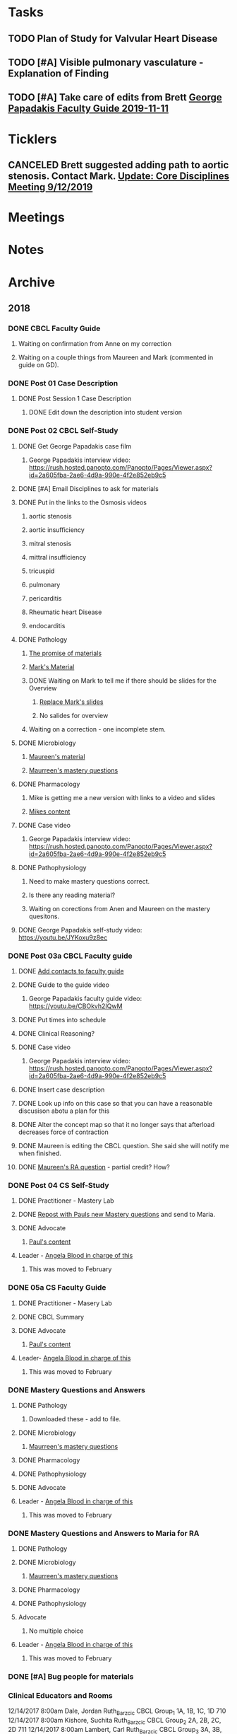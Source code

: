 * *Tasks*
** TODO Plan of Study for Valvular Heart Disease
:PROPERTIES:
:SYNCID:   E940B77A-F184-43D6-8022-5FBB72338E7B
:ID:       AA4CC2D9-115D-4D75-BB8A-8C064F8876B9
:END:
** TODO [#A] Visible pulmonary vasculature - Explanation of Finding
** TODO [#A]  Take care of edits from Brett [[message://%3c4wp8CtEL8ZjitXspbANRuw.0@notifications.google.com%3E][George Papadakis Faculty Guide 2019-11-11]]

* *Ticklers*
** CANCELED Brett suggested adding path to aortic stenosis.  Contact Mark. [[message://%3c1C984B5B-F5AB-436A-90CA-DF7C763B7FF9@rush.edu%3E][Update: Core Disciplines Meeting 9/12/2019]]
:LOGBOOK:
- State "CANCELED"   from              [2019-09-23 Mon 13:44] \\
  No time for this now.
:END:

* *Meetings*
* *Notes*
* *Archive*
** 2018
*** DONE CBCL Faculty Guide
**** Waiting on confirmation from Anne on my correction
**** Waiting on a couple things from Maureen and Mark (commented in guide on  GD). 
*** DONE Post 01 Case Description

**** DONE Post Session 1 Case Description

***** DONE Edit down the description into student version

*** DONE Post 02 CBCL Self-Study
**** DONE Get George Papadakis case film
***** George Papadakis interview video:  https://rush.hosted.panopto.com/Panopto/Pages/Viewer.aspx?id=2a605fba-2ae6-4d9a-990e-4f2e852eb9c5
**** DONE [#A] Email Disciplines to ask for materials
**** DONE Put in the links to the Osmosis videos
***** aortic stenosis
***** aortic insufficiency
***** mitral stenosis
***** mittral insufficiency
***** tricuspid
***** pulmonary
***** pericarditis
***** Rheumatic heart Disease
***** endocarditis
**** DONE Pathology
***** [[message://%3C6314EF8A-5D52-40AF-9F01-88CDB21D6F5D@rush.edu%3E][The promise of materials]]
***** [[message://%3c1511373910205.54297@rush.edu%3E][Mark's Material]]
***** DONE Waiting on Mark to tell me if there should be slides for the Overview
****** [[message://%3cd3d79e63-5c87-4186-a203-7b4a1e4d41bb@me.com%3E][Replace Mark's slides]]
****** No salides for overview
***** Waiting on a correction - one incomplete stem.
**** DONE Microbiology
***** [[message://%3C001a1140ad8858a921055e1bab5b@google.com%3E][Maureen's material]]
***** [[message://%3C001a11450afa7cb547055e942a03@google.com%3E][Maurreen's mastery questions]]
**** DONE Pharmacology
***** Mike is getting me a new version with links to a video and slides
***** [[message://%3CCADqXL_hdY=t5oq5PepaBhEReb9hEFXo2pzVdW8GEMxgD9DcLwg@mail.gmail.com%3E][Mikes content]]
**** DONE Case video
***** George Papadakis interview video:  https://rush.hosted.panopto.com/Panopto/Pages/Viewer.aspx?id=2a605fba-2ae6-4d9a-990e-4f2e852eb9c5
**** DONE Pathophysiology
***** Need to make mastery questions correct.
***** Is there any reading material?
***** Waiting on corections from Anen and Maureen on the mastery quesitons.
**** DONE George Papadakis self-study video: https://youtu.be/JYKoxu9z8ec
*** DONE Post 03a CBCL Faculty guide
**** DONE [[message://%3CCE3EA5FE-1A52-4ADD-9F4D-1A9889E7E22C@rush.edu%3E][Add contacts to faculty guide]]
**** DONE Guide to the guide video
***** George Papadakis faculty guide video: https://youtu.be/CBOkvh2IQwM
**** DONE Put times into schedule
**** DONE Clinical Reasoning?

**** DONE Case video
***** George Papadakis interview video:  https://rush.hosted.panopto.com/Panopto/Pages/Viewer.aspx?id=2a605fba-2ae6-4d9a-990e-4f2e852eb9c5
**** DONE Insert case description
**** DONE Look up info on this case so that you can have a reasonable discusison abotu a plan for this
**** DONE Alter the concept map so that it no longer says that afterload decreases force of contraction
**** DONE Maureen is editing the CBCL question.  She said she will notify me when finished.
**** DONE [[message://%3cD4l1l2KhSVTQ1tKsAaTF7w@notifications.google.com%3E][Maureen's RA question]] - partial credit?  How?

*** DONE Post 04 CS Self-Study
**** DONE Practitioner - Mastery Lab
**** DONE [[message://%3c1511910527191.24397@rush.edu%3E][Repost with Pauls new Mastery questions]] and send to Maria.
**** DONE Advocate
***** [[message://%3c1511280028219.11398@rush.edu%3E][Paul's content]]
**** Leader - [[message://%3Cd94ba2105c9c4551a1c4d0351881cf12@RUPW-EXCHMAIL02.rush.edu%3E][Angela Blood in charge of this]]
***** This was moved to February
*** DONE 05a CS Faculty Guide
**** DONE Practitioner - Masery Lab
**** DONE CBCL Summary
**** DONE Advocate
***** [[message://%3c1511280028219.11398@rush.edu%3E][Paul's content]]
**** Leader-  [[message://%3Cd94ba2105c9c4551a1c4d0351881cf12@RUPW-EXCHMAIL02.rush.edu%3E][Angela Blood in charge of this]]
***** This was moved to February
*** DONE Mastery Questions and Answers
**** DONE Pathology
***** Downloaded these - add to file.
**** DONE Microbiology
***** [[message://%3C001a11450afa7cb547055e942a03@google.com%3E][Maurreen's mastery questions]]
**** DONE Pharmacology
**** DONE Pathophysiology
**** DONE Advocate
**** Leader - [[message://%3Cd94ba2105c9c4551a1c4d0351881cf12@RUPW-EXCHMAIL02.rush.edu%3E][Angela Blood in charge of this]]
***** This was moved to February
*** DONE Mastery Questions and Answers to Maria for RA
**** DONE Pathology
**** DONE Microbiology
***** [[message://%3C001a11450afa7cb547055e942a03@google.com%3E][Maurreen's mastery questions]]
**** DONE Pharmacology
**** DONE Pathophysiology
**** Advocate
***** No multiple choice
**** Leader -  [[message://%3Cd94ba2105c9c4551a1c4d0351881cf12@RUPW-EXCHMAIL02.rush.edu%3E][Angela Blood in charge of this]]
***** This was moved to February

*** DONE [#A] Bug people for materials
*** Clinical Educators and Rooms
	12/14/2017 8:00am	Dale, Jordan	Ruth_Barzcic CBCL Group_1	1A, 1B, 1C, 1D	710	
	12/14/2017 8:00am	Kishore, Suchita	Ruth_Barzcic CBCL Group_2	2A, 2B, 2C, 2D	711	
	12/14/2017 8:00am	Lambert, Carl	Ruth_Barzcic CBCL Group_3	3A, 3B, 3C, 3D	1046	
	12/14/2017 8:00am	Huck, Bruce	Ruth_Barzcic CBCL Group_4	4A, 4B, 4C, 4D	1096	
	12/14/2017 1:00pm	Gore, Katarzyna	Ruth_Barzcic CBCL Group_5	5A, 5B, 5C, 5D	710	
	12/14/2017 1:00pm	Kent, Paul	Ruth_Barzcic CBCL Group_6	6A, 6B, 6C, 6D	711	
	12/14/2017 1:00pm	Lopez, George	Ruth_Barzcic CBCL Group_7	7A, 7B, 7C, 7D	1094	
	12/14/2017 1:00pm	Rice, Melissa	Ruth_Barzcic CBCL Group_8	8A, 8B, 8C, 8D	1096



*** Concentric hypertrophy is exactly as you described it.  For cases like aortic stenosis, in response to the pressure overload, left ventricular wall thickness increases while the cavitary radius remains relatively unchanged.  These compensatory changes reduce the increase in wall tension observed in aortic stenosis.  See the wall thickness term in the Law of LaPlace. :aortic_stenosis:congestive_heart_failure:vital_fluids_and_gases:
In contrast, eccentric hypertrophy takes place in diseases like aortic regurgitation where there is a volume overload with very little change in systolic pressure.   Because systolic pressure remains relatively unchanged, increased wall stress—again by the Law of Laplace—can be compensated for by an additional increase in wall thickness but this time the ventricular volume increases.

This response is called “eccentric hypertrophy” because the ventricular cavity enlarges laterally in the chest and becomes eccentric to its normal position.  Patients with aortic insufficiency therefore have a different ventricular geometry observed versus those with aortic stenosis (concentric hypertrophy caused by the systolic pressure overload). 

*** DONE [#A] [[message://%3c1F436F3A-5EC5-4379-A606-034A8796E8E7@rush.edu%3E][Revise Brett's concept map]]
  [2018-09-16 Sun]
*** DONE [#A] Add increased HR to concept mapa nd fix Mike's drugs
  [2018-10-05 Fri]
*** DONE [#A] [[message://%3c0U2UAbU1QdgheejIl0zvBg.0@notifications.google.com%3E][Check out Brett's edit of aortic stenosis]]
   [2018-10-25 Thu]
*** DONE [#A] George Papadakis Self-Study to be posted
   [2018-10-29 Mon]
   [[<2018-11-05 Mon>]]
*** DONE [#A] George Papadakis faculty guide to be posted
   [2018-10-29 Mon]
   [[<2018-11-12 Mon>]]
*** DONE [#A] [[message://%3c1541012085209.92091@rush.edu%3E][Get back to Janice on biochem narrated powerpoints]]
   [2018-11-01 Thu]
*** DONE [#A] [[message://%3c1C174E06-A7D1-4CB9-82F4-2AA510337178@rush.edu%3E][Re-review the Papadakis course notes]]
   [2018-11-06 Tue]
*** DONE [#A] Work on Papadakis faculty guide
*** DONE [#A] Papadakis faculty guide
